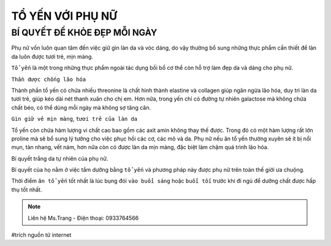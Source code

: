 TỔ YẾN VỚI PHỤ NỮ
========

BÍ QUYẾT ĐỂ KHỎE ĐẸP MỖI NGÀY
--------

Phụ nữ vốn luôn quan tâm đến việc giữ gìn làn da và vóc dáng, do vậy thường bổ sung những thực phẩm cần thiết để làn da luôn được tươi trẻ, mịn màng.
  
``Tổ yến`` là một trong những thực phẩm ngoài tác dụng bồi bổ cơ thể còn hỗ trợ làm đẹp da và dáng cho phụ nữ.

.. image:: /img/yen43.jpg

``Thần dược chống lão hóa``

Thành phần tổ yến có chứa nhiều threonine là chất hình thành elastine và collagen giúp ngăn ngừa lão hóa, duy trì làn da tươi trẻ, giúp kéo dài nét thanh xuân cho chị em. Hơn nữa, trong yến chỉ có đường tự nhiên galactose mà không chứa chất béo, có thể dùng mỗi ngày mà không sợ tăng cân.

``Gìn giữ vẻ mịn màng``, ``tươi trẻ của làn da``

Tổ yến còn chứa hàm lượng vi chất cao bao gồm các  axit amin không thay thế được.
Trong đó có một hàm lượng rất lớn proline mà sẽ bổ sung lý tưởng cho việc phục hồi các cơ, các mô và da. 
Phụ nữ nếu ăn tổ yến thường xuyên sẽ ít bị nổi mụn, tàn nhang, vết nám, hơn nữa còn có được làn da mịn màng, đặc biệt làm chậm quá trình lão hóa.

Bí quyết trắng da tự nhiên của phụ nữ.

Bí quyết của họ nằm ở việc tắm dưỡng bằng ``tổ yến`` và phương pháp này được phụ nữ trên toàn thế giới ưa chuộng.

.. image:: /img/yen44.jpg

Thời điểm ``ăn tổ yến`` tốt nhất là lúc bụng đói ``vào buổi sáng`` hoặc ``buổi tối`` trước khi đi ngủ để dưỡng chất được hấp thụ tốt nhất.

.. note:: Liên hệ Ms.Trang - Điện thoại: 0933764566
.. image:: /img/yen06.jpg

#trích nguồn từ internet
